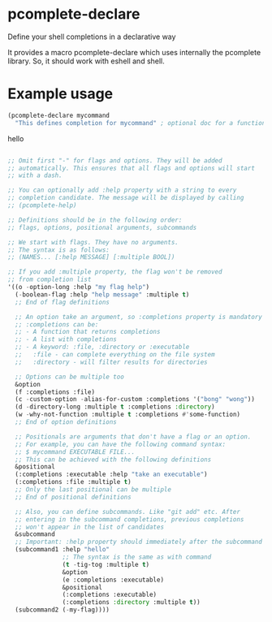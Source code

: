 * pcomplete-declare
  Define your shell completions in a declarative way

  It provides a macro pcomplete-declare which uses internally the
  pcomplete library. So, it should work with eshell and shell.

* Example usage
  #+begin_src emacs-lisp
    (pcomplete-declare mycommand
      "This defines completion for mycommand" ; optional doc for a function
  #+end_src
  hello
  #+begin_src emacs-lisp

      ;; Omit first "-" for flags and options. They will be added
      ;; automatically. This ensures that all flags and options will start
      ;; with a dash.

      ;; You can optionally add :help property with a string to every
      ;; completion candidate. The message will be displayed by calling
      ;; (pcomplete-help)

      ;; Definitions should be in the following order:
      ;; flags, options, positional arguments, subcommands

      ;; We start with flags. They have no arguments.
      ;; The syntax is as follows:
      ;; (NAMES... [:help MESSAGE] [:multiple BOOL])

      ;; If you add :multiple property, the flag won't be removed
      ;; from completion list
      '((o -option-long :help "my flag help")
        (-boolean-flag :help "help message" :multiple t)
        ;; End of flag definitions

        ;; An option take an argument, so :completions property is mandatory
        ;; :completions can be:
        ;; - A function that returns completions
        ;; - A list with completions
        ;; - A keyword: :file, :directory or :executable
        ;;   :file - can complete everything on the file system
        ;;   :directory - will filter results for directories

        ;; Options can be multiple too
        &option
        (f :completions :file)
        (c -custom-option -alias-for-custom :completions '("bong" "wong"))
        (d -directory-long :multiple t :completions :directory)
        (w -why-not-function :multiple t :completions #'some-function)
        ;; End of option definitions

        ;; Positionals are arguments that don't have a flag or an option.
        ;; For example, you can have the following command syntax:
        ;; $ mycommand EXECUTABLE FILE...
        ;; This can be achieved with the following definitions
        &positional
        (:completions :executable :help "take an executable")
        (:completions :file :multiple t)
        ;; Only the last positional can be multiple
        ;; End of positional definitions

        ;; Also, you can define subcommands. Like "git add" etc. After
        ;; entering in the subcommand completions, previous completions
        ;; won't appear in the list of candidates
        &subcommand
        ;; Important: :help property should immediately after the subcommand name
        (subcommand1 :help "hello"
                     ;; The syntax is the same as with command
                     (t -tig-tog :multiple t)
                     &option
                     (e :completions :executable)
                     &positional
                     (:completions :executable)
                     (:completions :directory :multiple t))
        (subcommand2 (-my-flag))))
  #+end_src
